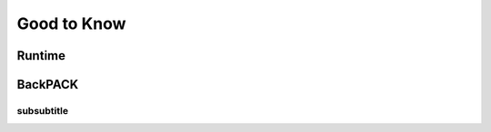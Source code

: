 ============
Good to Know
============

Runtime
########


BackPACK
########


subsubtitle
***********
